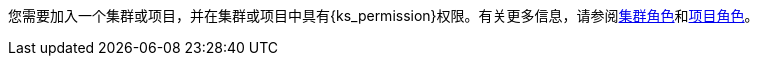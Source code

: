 // :ks_include_id: f3341457c4584e59b799240a35ca496d
您需要加入一个集群或项目，并在集群或项目中具有pass:a,q[{ks_permission}]权限。有关更多信息，请参阅xref:07-cluster-management/09-cluster-settings/04-cluster-roles/[集群角色]和xref:09-project-management/06-project-settings/02-project-roles/[项目角色]。
